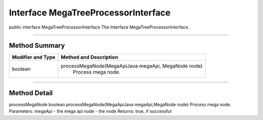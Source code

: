 ====================================
Interface MegaTreeProcessorInterface
====================================

public interface MegaTreeProcessorInterface
The Interface MegaTreeProcessorInterface.

-----------------------------

--------------
Method Summary
--------------

+------------------+-------------------------------------------------------+
|Modifier and Type |	Method and Description                             |
+==================+=======================================================+
|boolean	   |  processMegaNode(MegaApiJava megaApi, MegaNode node)  |
|                  |      Process mega node.                               |
+------------------+-------------------------------------------------------+

---------------------------

-------------
Method Detail
-------------

processMegaNode
boolean processMegaNode(MegaApiJava megaApi,MegaNode node)
Process mega node.
Parameters:
megaApi - the mega api
node - the node
Returns:
true, if successful
